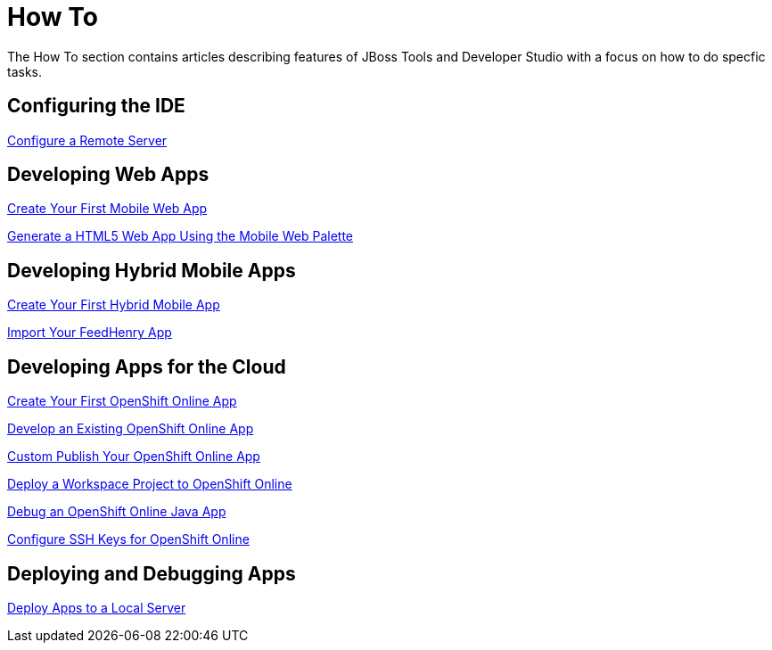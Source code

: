 = How To
:page-layout: howto
:page-tab: docs
:page-status: green

The How To section contains articles describing features of JBoss Tools and Developer Studio with a focus on how to do specfic tasks.

== Configuring the IDE

link:configure_remote_server.html[Configure a Remote Server]

== Developing Web Apps

link:mobiledev_createwebapp.html[Create Your First Mobile Web App]

link:generate_html5_web_app.html[Generate a HTML5 Web App Using the Mobile Web Palette]

== Developing Hybrid Mobile Apps

link:hmt_firstapp.html[Create Your First Hybrid Mobile App]

link:import_fh_app.html[Import Your FeedHenry App]

== Developing Apps for the Cloud

link:openshift_firstapp.html[Create Your First OpenShift Online App]

link:openshift_importapp.html[Develop an Existing OpenShift Online App]

link:openshift_custompublish.html[Custom Publish Your OpenShift Online App]

link:openshift_deployproj.html[Deploy a Workspace Project to OpenShift Online]

link:openshift_debug.html[Debug an OpenShift Online Java App]

link:openshift_configssh.html[Configure SSH Keys for OpenShift Online]

== Deploying and Debugging Apps

link:servers_deploytolocalserver.html[Deploy Apps to a Local Server]
